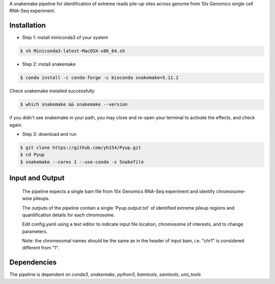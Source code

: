 A snakemake pipeline for identification of extreme reads pile-up sites across genome from 10x Genomics single cell RNA-Seq experiment.

Installation
------------

* Step 1: install miniconda3 of your system

.. code:: bash

     $ sh Miniconda3-latest-MacOSX-x86_64.sh

* Step 2: install snakemake

.. code:: bash

     $ conda install -c conda-forge -c bioconda snakemake=5.11.2

Check snakemake installed successfully

.. code:: bash

     $ which snakemake && snakemake --version

if you didn't see snakemake in your path, you may close and re-open your terminal to activate the effects, and check again.

* Step 3: download and run
 
.. code:: bash

     $ git clone https://github.com/yh154/Pyup.git
     $ cd Pyup
     $ snakemake --cores 1 --use-conda -s Snakefile

Input and Output
----------------
   The pipeline expects a single bam file from 10x Genomics RNA-Seq experiment and identify chromosome-wise pileups.

   The outputs of the pipeline contain a single 'Pyup.output.txt' of identified extreme pileup regions and quantification details for each chromosome.

   Edit config.yaml using a text editor to indicate input file location, chromosome of interests, and to change parameters.

   Note: the chromesomal names should be the same as in the header of input bam, i.e. "chr1" is considered different from "1".


Dependencies
------------
The pipeline is dependent on `conda3`, `snakemake`, `python3`, `bamtools`, `samtools`, `umi_tools`
